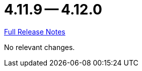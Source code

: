 // SPDX-FileCopyrightText: 2023 Artemis Changelog Contributors
//
// SPDX-License-Identifier: CC-BY-SA-4.0

= 4.11.9 -- 4.12.0

link:https://github.com/ls1intum/Artemis/releases/tag/4.12.0[Full Release Notes]

No relevant changes.
